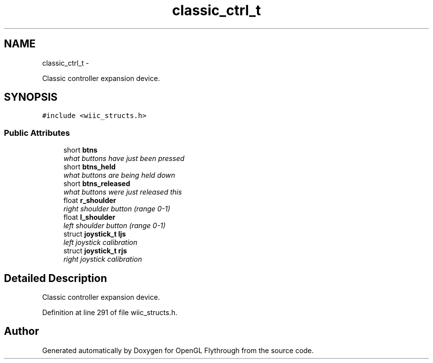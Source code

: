 .TH "classic_ctrl_t" 3 "Sun Dec 2 2012" "Version 001" "OpenGL Flythrough" \" -*- nroff -*-
.ad l
.nh
.SH NAME
classic_ctrl_t \- 
.PP
Classic controller expansion device\&.  

.SH SYNOPSIS
.br
.PP
.PP
\fC#include <wiic_structs\&.h>\fP
.SS "Public Attributes"

.in +1c
.ti -1c
.RI "short \fBbtns\fP"
.br
.RI "\fIwhat buttons have just been pressed \fP"
.ti -1c
.RI "short \fBbtns_held\fP"
.br
.RI "\fIwhat buttons are being held down \fP"
.ti -1c
.RI "short \fBbtns_released\fP"
.br
.RI "\fIwhat buttons were just released this \fP"
.ti -1c
.RI "float \fBr_shoulder\fP"
.br
.RI "\fIright shoulder button (range 0-1) \fP"
.ti -1c
.RI "float \fBl_shoulder\fP"
.br
.RI "\fIleft shoulder button (range 0-1) \fP"
.ti -1c
.RI "struct \fBjoystick_t\fP \fBljs\fP"
.br
.RI "\fIleft joystick calibration \fP"
.ti -1c
.RI "struct \fBjoystick_t\fP \fBrjs\fP"
.br
.RI "\fIright joystick calibration \fP"
.in -1c
.SH "Detailed Description"
.PP 
Classic controller expansion device\&. 
.PP
Definition at line 291 of file wiic_structs\&.h\&.

.SH "Author"
.PP 
Generated automatically by Doxygen for OpenGL Flythrough from the source code\&.
